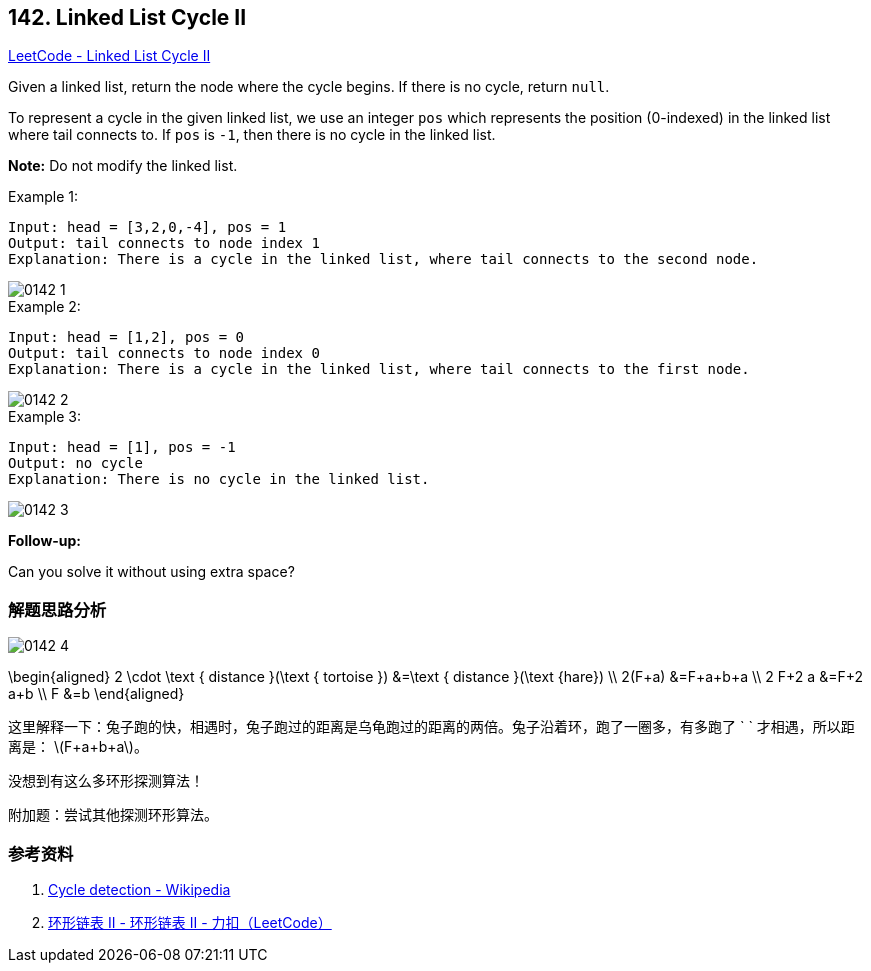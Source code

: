 == 142. Linked List Cycle II

:stem: latexmath

https://leetcode.com/problems/linked-list-cycle-ii/[LeetCode - Linked List Cycle II]

Given a linked list, return the node where the cycle begins. If there is no cycle, return `null`.

To represent a cycle in the given linked list, we use an integer `pos` which represents the position (0-indexed) in the linked list where tail connects to. If `pos` is `-1`, then there is no cycle in the linked list.

*Note:* Do not modify the linked list.

.Example 1:
[source]
----
Input: head = [3,2,0,-4], pos = 1
Output: tail connects to node index 1
Explanation: There is a cycle in the linked list, where tail connects to the second node.
----

image::images/0142-1.png[]

.Example 2:
[source]
----
Input: head = [1,2], pos = 0
Output: tail connects to node index 0
Explanation: There is a cycle in the linked list, where tail connects to the first node.
----

image::images/0142-2.png[]

.Example 3:
[source]
----
Input: head = [1], pos = -1
Output: no cycle
Explanation: There is no cycle in the linked list.
----

image::images/0142-3.png[]

*Follow-up:*

Can you solve it without using extra space?

=== 解题思路分析

image::images/0142-4.png[]

$$
\begin{aligned}
2 \cdot \text { distance }(\text { tortoise }) &=\text { distance }(\text {hare}) \\
2(F+a) &=F+a+b+a \\
2 F+2 a &=F+2 a+b \\
F &=b
\end{aligned}
$$

这里解释一下：兔子跑的快，相遇时，兔子跑过的距离是乌龟跑过的距离的两倍。兔子沿着环，跑了一圈多，有多跑了 `
` 才相遇，所以距离是： latexmath:[F+a+b+a]。

没想到有这么多环形探测算法！

附加题：尝试其他探测环形算法。


=== 参考资料

. https://en.wikipedia.org/wiki/Cycle_detection[Cycle detection - Wikipedia]
. https://leetcode-cn.com/problems/linked-list-cycle-ii/solution/huan-xing-lian-biao-ii-by-leetcode/[环形链表 II - 环形链表 II - 力扣（LeetCode）]
